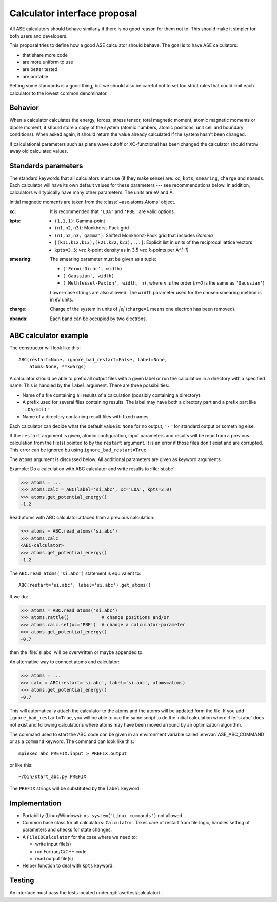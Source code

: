 .. _aep1:

=============================
Calculator interface proposal
=============================

All ASE calculators should behave similarly if there is no good reason
for them not to.  This should make it simpler for both users and developers.

This proposal tries to define how a good ASE calculator should behave.
The goal is to have ASE calculators:

* that share more code
* are more uniform to use
* are better tested
* are portable

Setting some standards is a good thing, but we should also be careful
not to set too strict rules that could limit each calculator to the
lowest common denominator.


Behavior
========

When a calculator calculates the energy, forces, stress tensor, total
magnetic moment, atomic magnetic moments or dipole moment, it should
store a copy of the system (atomic numbers, atomic positions, unit
cell and boundary conditions).  When asked again, it should return the
value already calculated if the system hasn't been changed.

If calculational parameters such as plane wave cutoff or XC-functional
has been changed the calculator should throw away old calculated
values.


Standards parameters
====================

The standard keywords that all calculators must use (if they make
sense) are: ``xc``, ``kpts``, ``smearing``, ``charge`` and ``nbands``.
Each calculator will have its own default values for these parameters
--- see recommendations below.  In addition, calculators will
typically have many other parameters.  The units are eV and Å.

Initial magnetic moments are taken from the :class:`~ase.atoms.Atoms`
object.

:xc:

  It is recommended that ``'LDA'`` and ``'PBE'`` are valid options.

:kpts:

  * ``(1,1,1)``: Gamma-point
  
  * ``(n1,n2,n3)``: Monkhorst-Pack grid
  
  * ``(n1,n2,n3,'gamma')``: Shifted Monkhorst-Pack grid that includes `\Gamma`
  
  * ``[(k11,k12,k13),(k21,k22,k23),...]``: Explicit list in units of the
    reciprocal lattice vectors
  
  * ``kpts=3.5``: `\vec k`-point density as in 3.5 `\vec k`-points per
    Å\ `^{-1}`

:smearing:

  The smearing parameter must be given as a tuple:

  * ``('Fermi-Dirac', width)``
  * ``('Gaussian', width)``
  * ``('Methfessel-Paxton', width, n)``, where `n` is the order (`n=0`
    is the same as ``'Gaussian'``)

  Lower-case strings are also allowed.  The ``width`` parameter used
  for the chosen smearing method is in eV units.

:charge:

  Charge of the system in units of `|e|` (``charge=1`` means one
  electron has been removed).


:nbands:

  Each band can be occupied by two electrons.

  
ABC calculator example
======================

The constructor will look like this::

  ABC(restart=None, ignore_bad_restart=False, label=None,
      atoms=None, **kwargs)

A calculator should be able to prefix all output files with a given
label or run the calculation in a directory with a specified name.
This is handled by the ``label`` argument.  There are three
possibilities:

* Name of a file containing all results of a calculation (possibly
  containing a directory).

* A prefix used for several files containing results.  The label may
  have both a directory part and a prefix part like ``'LDA/mol1'``.

* Name of a directory containing result files with fixed names.

Each calculator can decide what the default value is: ``None`` for no
output, ``'-'`` for standard output or something else.

If the ``restart`` argument is given, atomic configuration, input
parameters and results will be read from a previous calculation from
the file(s) pointed to by the ``restart`` argument.  It is an error if
those files don't exist and are corrupted.  This error can be ignored
bu using ``ignore_bad_restart=True``.

The ``atoms`` argument is discussed below.  All additional parameters
are given as keyword arguments.

Example:  Do a calculation with ABC calculator and write results to
:file:`si.abc`:

>>> atoms = ...
>>> atoms.calc = ABC(label='si.abc', xc='LDA', kpts=3.0)
>>> atoms.get_potential_energy()
-1.2

Read atoms with ABC calculator attaced from a previous calculation:

>>> atoms = ABC.read_atoms('si.abc')
>>> atoms.calc
<ABC-calculator>
>>> atoms.get_potential_energy()
-1.2

The ``ABC.read_atoms('si.abc')`` statement is equivalent to::

  ABC(restart='si.abc', label='si.abc').get_atoms()

If we do:

>>> atoms = ABC.read_atoms('si.abc')
>>> atoms.rattle()            # change positions and/or
>>> atoms.calc.set(xc='PBE')  # change a calculator-parameter
>>> atoms.get_potential_energy()
-0.7

then the :file:`si.abc` will be overwritten or maybe appended to.

An alternative way to connect atoms and calculator:

>>> atoms = ...
>>> calc = ABC(restart='si.abc', label='si.abc', atoms=atoms)
>>> atoms.get_potential_energy()
-0.7

This will automatically attach the calculator to the atoms and the
atoms will be updated form the file.  If you add
``ignore_bad_restart=True``, you will be able to use the same
script to do the initial calculation where :file:`si.abc` does not
exist and following calculations where atoms may have been moved
arround by an optimization algorithm.

The command used to start the ABC code can be given in an environment
variable called :envvar:`ASE_ABC_COMMAND` or as a ``command``
keyword.  The command can look like this::

  mpiexec abc PREFIX.input > PREFIX.output

or like this::

  ~/bin/start_abc.py PREFIX

The ``PREFIX`` strings will be substituted by the ``label`` keyword.


Implementation
==============

* Portability (Linux/Windows): ``os.system('Linux commands')`` not allowed.

* Common base class for all calculators: ``Calculator``.  Takes care
  of restart from file logic, handles setting of parameters and checks
  for state changes.

* A ``FileIOCalculator`` for the case where we need to:

  * write input file(s)
  * run Fortran/C/C++ code
  * read output file(s)

* Helper function to deal with ``kpts`` keyword.

Testing
=======

An interface must pass the tests located under :git:`ase/test/calculator/`.

